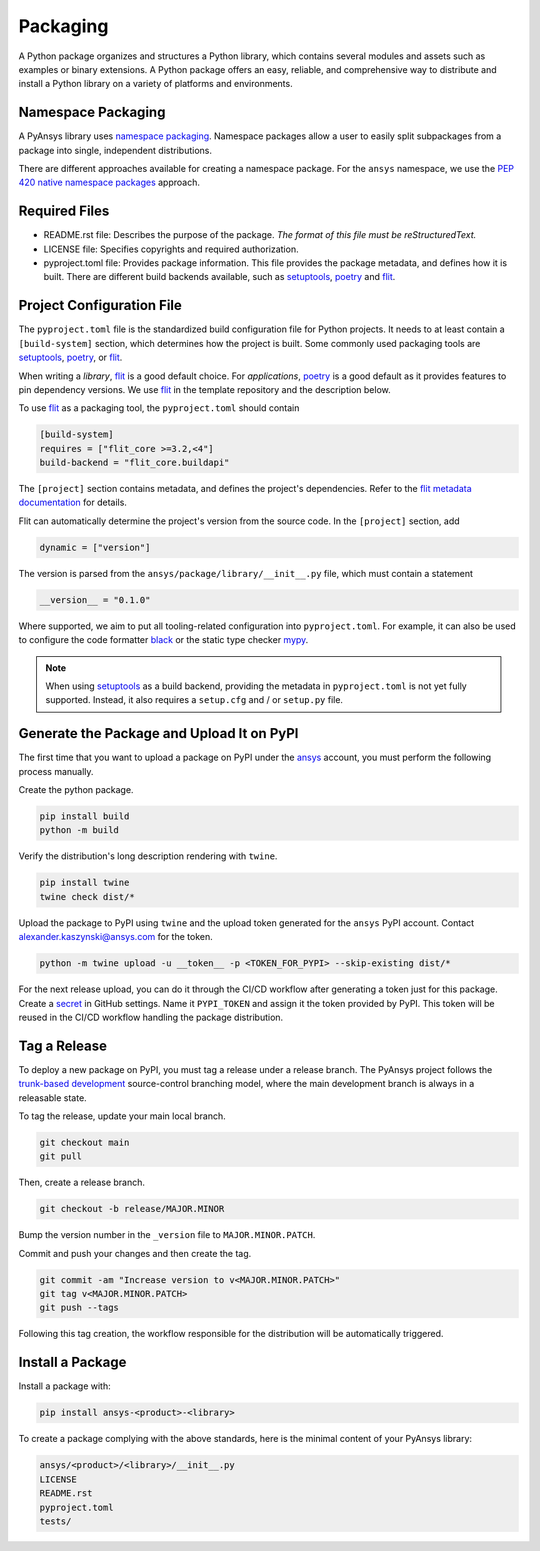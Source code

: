 .. _packaging:

Packaging
#########
A Python package organizes and structures a Python library, which contains several
modules and assets such as examples or binary extensions. A Python package
offers an easy, reliable, and comprehensive way to distribute and install
a Python library on a variety of platforms and environments.

Namespace Packaging
-------------------
A PyAnsys library uses `namespace packaging`_.
Namespace packages allow a user to easily split subpackages from a package into
single, independent distributions.

There are different approaches available for creating a namespace package. For the
``ansys`` namespace, we use the `PEP 420`_ `native namespace packages`_ approach.

Required Files
--------------

* README.rst file: Describes the purpose of the package.
  *The format of this file must be reStructuredText.*

* LICENSE file: Specifies copyrights and required authorization.

* pyproject.toml file: Provides package information.
  This file provides the package metadata, and defines how it is built.
  There are different build backends available, such as `setuptools`_,
  `poetry`_ and `flit`_.


Project Configuration File
--------------------------

The ``pyproject.toml`` file is the standardized build configuration file for Python
projects. It needs to at least contain a ``[build-system]`` section, which determines
how the project is built. Some commonly used packaging tools are `setuptools`_,
`poetry`_, or `flit`_.

When writing a *library*, `flit`_ is a good default choice. For *applications*,
`poetry`_ is a good default as it provides features to pin dependency versions.
We use `flit`_ in the template repository and the description below.

To use `flit`_ as a packaging tool, the ``pyproject.toml`` should contain

.. code:: toml

  [build-system]
  requires = ["flit_core >=3.2,<4"]
  build-backend = "flit_core.buildapi"

The ``[project]`` section contains metadata, and defines the project's dependencies. Refer to the
`flit metadata documentation`_ for details.

Flit can automatically determine the project's version from the source code.
In the ``[project]`` section, add

.. code:: toml

  dynamic = ["version"]

The version is parsed from the ``ansys/package/library/__init__.py`` file, which must
contain a statement

.. code:: python

  __version__ = "0.1.0"

Where supported, we aim to put all tooling-related configuration into ``pyproject.toml``.
For example, it can also be used to configure the code formatter `black`_ or the static
type checker `mypy`_.

.. note::

  When using `setuptools`_ as a build backend, providing the metadata in ``pyproject.toml`` is not yet fully supported.
  Instead, it also requires a ``setup.cfg`` and / or ``setup.py`` file.


Generate the Package and Upload It on PyPI
------------------------------------------

The first time that you want to upload a package on PyPI under the `ansys <https://pypi.org/user/ansys/>`_
account, you must perform the following process manually.

Create the python package.

.. code::

  pip install build
  python -m build

Verify the distribution's long description rendering with ``twine``.

.. code::

  pip install twine
  twine check dist/*

Upload the package to PyPI using ``twine`` and the upload token generated for the ``ansys`` PyPI account.
Contact alexander.kaszynski@ansys.com for the token.

.. code::

  python -m twine upload -u __token__ -p <TOKEN_FOR_PYPI> --skip-existing dist/*

For the next release upload, you can do it through the CI/CD workflow after generating a token just for this package.
Create a `secret`_ in GitHub settings.
Name it ``PYPI_TOKEN`` and assign it the token provided by PyPI.
This token will be reused in the CI/CD workflow handling the package distribution.

Tag a Release
-------------
To deploy a new package on PyPI, you must tag a release under a release branch. The PyAnsys project
follows the `trunk-based development`_ source-control branching model, where the main development
branch is always in a releasable state.

To tag the release, update your main local branch.

.. code::

  git checkout main
  git pull

Then, create a release branch.

.. code::

  git checkout -b release/MAJOR.MINOR

Bump the version number in the ``_version`` file to ``MAJOR.MINOR.PATCH``.

Commit and push your changes and then create the tag.

.. code::

  git commit -am "Increase version to v<MAJOR.MINOR.PATCH>"
  git tag v<MAJOR.MINOR.PATCH>
  git push --tags

Following this tag creation, the workflow responsible for the distribution
will be automatically triggered.

Install a Package
-----------------
Install a package with:

.. code::

  pip install ansys-<product>-<library>

To create a package complying with the above standards, here is the minimal content of your PyAnsys library:

.. code::

   ansys/<product>/<library>/__init__.py
   LICENSE
   README.rst
   pyproject.toml
   tests/


.. _namespace packaging: https://packaging.python.org/guides/packaging-namespace-packages/
.. _native namespace packages: https://packaging.python.org/guides/packaging-namespace-packages/#native-namespace-packages
.. _PEP 420: https://www.python.org/dev/peps/pep-0420/
.. _setuptools: https://setuptools.pypa.io
.. _poetry: https://python-poetry.org/docs/
.. _flit: https://flit.readthedocs.io
.. _flit metadata documentation: https://flit.readthedocs.io/en/latest/pyproject_toml.html#new-style-metadata
.. _black: https://black.readthedocs.io/en/stable/usage_and_configuration/the_basics.html#configuration-via-a-file
.. _mypy: https://mypy.readthedocs.io/en/stable/config_file.html#the-mypy-configuration-file
.. _trunk-based development: https://trunkbaseddevelopment.com/
.. _secret: https://docs.github.com/en/actions/reference/encrypted-secrets
.. _setup.py: https://packaging.python.org/tutorials/packaging-projects/#configuring-metadata
